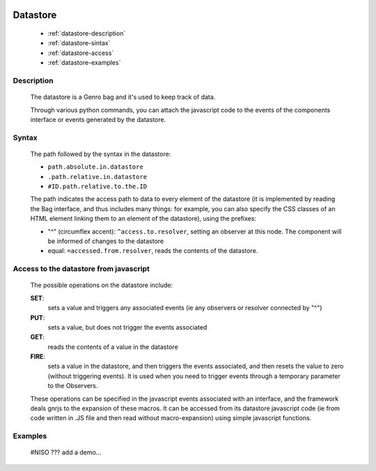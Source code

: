 	.. _genro-datastore:

===========
 Datastore
===========

	- :ref:`datastore-description`

	- :ref:`datastore-sintax`
	
	- :ref:`datastore-access`

	- :ref:`datastore-examples`

	.. _datastore-description:

Description
===========

	The datastore is a Genro bag and it's used to keep track of data.

	Through various python commands, you can attach the javascript code to the events of the components interface or events generated by the datastore.

	.. _datastore-sintax:

Syntax
======

	The path followed by the syntax in the datastore:

	* ``path.absolute.in.datastore``
	* ``.path.relative.in.datastore``
	* ``#ID.path.relative.to.the.ID``

	The path indicates the access path to data to every element of the datastore (it is implemented by reading the Bag interface, and thus includes many things: for example, you can also specify the CSS classes of an HTML element linking them to an element of the datastore), using the prefixes:

	* "^" (circumflex accent): ``^access.to.resolver``, setting an observer at this node. The component will be informed of changes to the datastore
	* equal: ``=accessed.from.resolver``, reads the contents of the datastore.

	.. _datastore-access:

Access to the datastore from javascript
=======================================

	The possible operations on the datastore include:

	**SET**:
		sets a value and triggers any associated events (ie any observers or resolver connected by "^")
	**PUT**:
		sets a value, but does not trigger the events associated
	**GET**:
		reads the contents of a value in the datastore
	**FIRE**:
		sets a value in the datastore, and then triggers the events associated, and then resets the value to zero (without triggering events). It is used when you need to trigger events through a temporary parameter to the Observers.

	These operations can be specified in the javascript events associated with an interface, and the framework deals gnrjs to the expansion of these macros. It can be accessed from its datastore javascript code (ie from code written in .JS file and then read without macro-expansion) using simple javascript functions.

	.. _datastore-examples:

Examples
========

	#NISO ??? add a demo...
